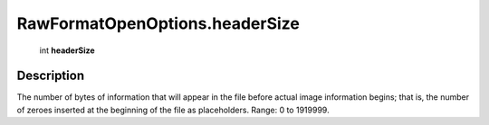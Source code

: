 .. _RawFormatOpenOptions.headerSize:

================================================
RawFormatOpenOptions.headerSize
================================================

   int **headerSize**


Description
-----------

The number of bytes of information that will appear in the file before actual image information begins; that is, the number of zeroes inserted at the beginning of the file as placeholders. Range: 0 to 1919999.

